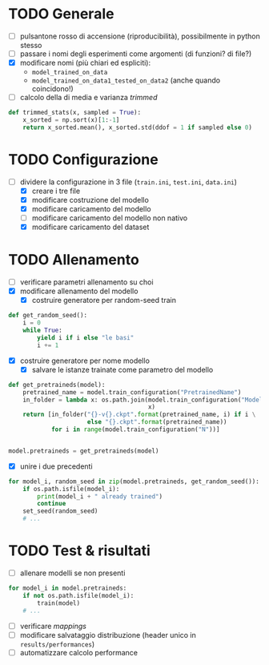 * TODO Generale
- [ ] pulsantone rosso di accensione (riproducibilità), possibilmente in python stesso
- [ ] passare i nomi degli esperimenti come argomenti (di funzioni? di file?)
- [X] modificare nomi (più chiari ed espliciti):
  - =model_trained_on_data=
  - =model_trained_on_data1_tested_on_data2=  (anche quando coincidono!)
- [ ] calcolo della di media e varianza /trimmed/
#+begin_src python
def trimmed_stats(x, sampled = True):
    x_sorted = np.sort(x)[1:-1]
    return x_sorted.mean(), x_sorted.std(ddof = 1 if sampled else 0)
#+end_src

* TODO Configurazione
- [-] dividere la configurazione in 3 file (=train.ini=, =test.ini=, =data.ini=)
  - [X] creare i tre file
  - [X] modificare costruzione del modello
  - [X] modificare caricamento del modello
  - [ ] modificare caricamento del modello non nativo
  - [X] modificare caricamento del dataset

* TODO Allenamento
- [ ] verificare parametri allenamento su choi
- [X] modificare allenamento del modello
  - [X] costruire generatore per random-seed train
#+begin_src python
def get_random_seed():
    i = 0
    while True:
        yield i if i else "le basi"
        i += 1
#+end_src
  - [X] costruire generatore per nome modello
    - [X] salvare le istanze trainate come parametro del modello
#+begin_src python
def get_pretraineds(model):
    pretrained_name = model.train_configuration("PretrainedName")
    in_folder = lambda x: os.path.join(model.train_configuration("ModelPath"),
                                       x)
    return [in_folder("{}-v{}.ckpt".format(pretrained_name, i) if i \
                      else "{}.ckpt".format(pretrained_name))
            for i in range(model.train_configuration("N"))]


model.pretraineds = get_pretraineds(model)
#+end_src
- [X] unire i due precedenti
#+begin_src python
for model_i, random_seed in zip(model.pretraineds, get_random_seed()):
    if os.path.isfile(model_i):
        print(model_i + " already trained")
        continue
    set_seed(random_seed)
    # ...
#+end_src

* TODO Test & risultati
- [ ] allenare modelli se non presenti
#+begin_src python
for model_i in model.pretraineds:
    if not os.path.isfile(model_i):
        train(model)
    # ...
#+end_src
- [ ] verificare /mappings/
- [ ] modificare salvataggio distribuzione (header unico in =results/performances=)
- [ ] automatizzare calcolo performance
